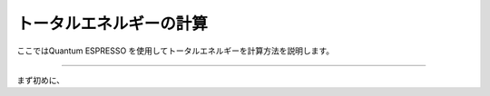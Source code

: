 =========================
トータルエネルギーの計算
=========================

ここではQuantum ESPRESSO を使用してトータルエネルギーを計算方法を説明します。

.. raw:: html

   <iframe width="560" height="315" src="https://www.youtube.com/embed/1I9ZhxvkGBA" frameborder="0" allow="autoplay; encrypted-media" allowfullscreen></iframe>
   
-------------------------------------------------------------------------------------------------

まず初めに、


